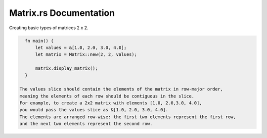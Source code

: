 ===========================
Matrix.rs Documentation
===========================


Creating basic types of matrices 2 x 2.

.. code-block:: rust

   fn main() {
       let values = &[1.0, 2.0, 3.0, 4.0];
       let matrix = Matrix::new(2, 2, values);

       matrix.display_matrix();
   }
   
 The values slice should contain the elements of the matrix in row-major order, 
 meaning the elements of each row should be contiguous in the slice.
 For example, to create a 2x2 matrix with elements [1.0, 2.0,3.0, 4.0],
 you would pass the values slice as &[1.0, 2.0, 3.0, 4.0]. 
 The elements are arranged row-wise: the first two elements represent the first row, 
 and the next two elements represent the second row.
